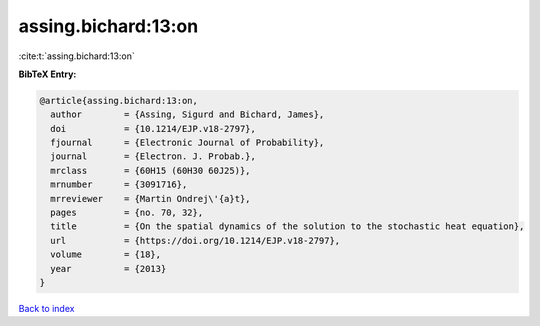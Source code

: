 assing.bichard:13:on
====================

:cite:t:`assing.bichard:13:on`

**BibTeX Entry:**

.. code-block:: bibtex

   @article{assing.bichard:13:on,
     author        = {Assing, Sigurd and Bichard, James},
     doi           = {10.1214/EJP.v18-2797},
     fjournal      = {Electronic Journal of Probability},
     journal       = {Electron. J. Probab.},
     mrclass       = {60H15 (60H30 60J25)},
     mrnumber      = {3091716},
     mrreviewer    = {Martin Ondrej\'{a}t},
     pages         = {no. 70, 32},
     title         = {On the spatial dynamics of the solution to the stochastic heat equation},
     url           = {https://doi.org/10.1214/EJP.v18-2797},
     volume        = {18},
     year          = {2013}
   }

`Back to index <../By-Cite-Keys.html>`_
